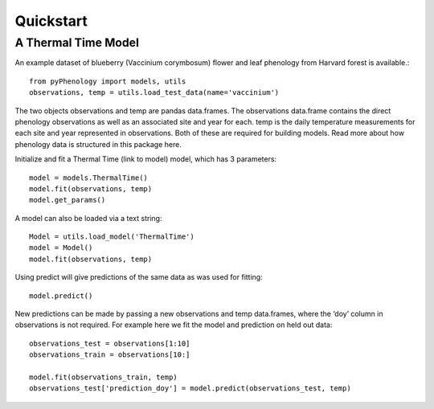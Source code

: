 


Quickstart
====================

A Thermal Time Model
--------------------

An example dataset of blueberry (Vaccinium corymbosum) flower and leaf phenology from Harvard forest is available.::

    from pyPhenology import models, utils
    observations, temp = utils.load_test_data(name='vaccinium')

The two objects observations and temp are pandas data.frames. The observations data.frame contains the direct
phenology observations as well as an associated site and year for each. temp is the daily temperature measurements
for each site and year represented in observations. Both of these are required for building models.
Read more about how phenology data is structured in this package here.

Initialize and fit a Thermal Time (link to model) model, which has 3 parameters::

    model = models.ThermalTime()
    model.fit(observations, temp)
    model.get_params()

A model can also be loaded via a text string::

    Model = utils.load_model('ThermalTime')
    model = Model()
    model.fit(observations, temp)

Using predict will give predictions of the same data as was used for fitting::

    model.predict()

New predictions can be made by passing a new observations and temp data.frames, where the ‘doy’ column in
observations is not required. For example here we fit the model and prediction on held out data::

    observations_test = observations[1:10]
    observations_train = observations[10:]

    model.fit(observations_train, temp)
    observations_test['prediction_doy'] = model.predict(observations_test, temp)
